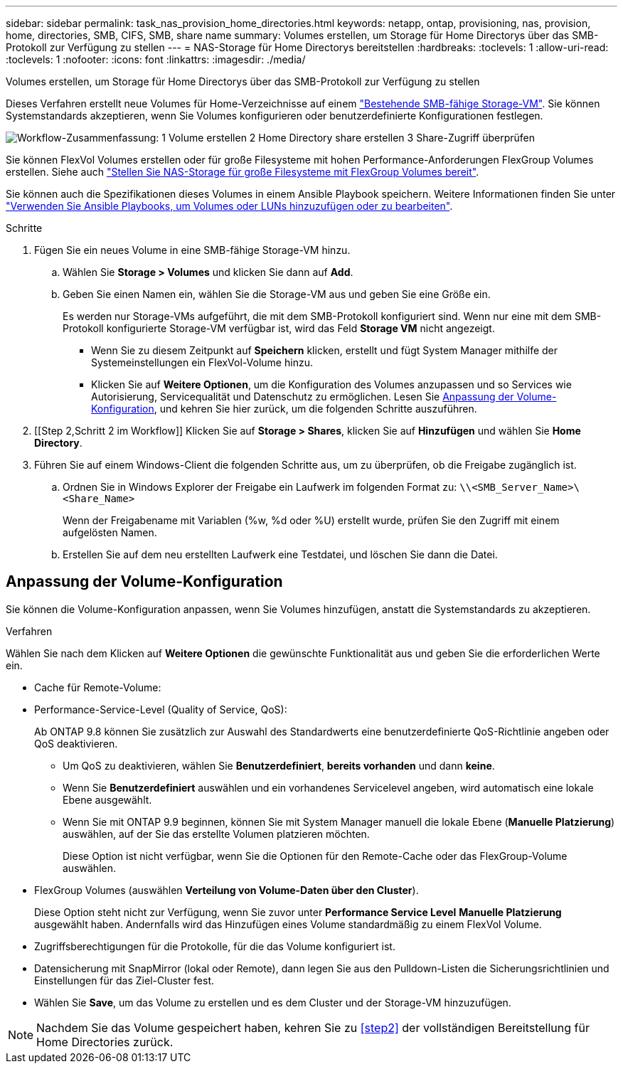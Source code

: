 ---
sidebar: sidebar 
permalink: task_nas_provision_home_directories.html 
keywords: netapp, ontap, provisioning, nas, provision, home, directories, SMB, CIFS, SMB, share name 
summary: Volumes erstellen, um Storage für Home Directorys über das SMB-Protokoll zur Verfügung zu stellen 
---
= NAS-Storage für Home Directorys bereitstellen
:hardbreaks:
:toclevels: 1
:allow-uri-read: 
:toclevels: 1
:nofooter: 
:icons: font
:linkattrs: 
:imagesdir: ./media/


[role="lead"]
Volumes erstellen, um Storage für Home Directorys über das SMB-Protokoll zur Verfügung zu stellen

Dieses Verfahren erstellt neue Volumes für Home-Verzeichnisse auf einem link:task_nas_enable_windows_smb.html["Bestehende SMB-fähige Storage-VM"]. Sie können Systemstandards akzeptieren, wenn Sie Volumes konfigurieren oder benutzerdefinierte Konfigurationen festlegen.

image:workflow_nas_provision_home_directories.gif["Workflow-Zusammenfassung: 1 Volume erstellen 2 Home Directory share erstellen 3 Share-Zugriff überprüfen"]

Sie können FlexVol Volumes erstellen oder für große Filesysteme mit hohen Performance-Anforderungen FlexGroup Volumes erstellen. Siehe auch link:task_nas_provision_flexgroup.html["Stellen Sie NAS-Storage für große Filesysteme mit FlexGroup Volumes bereit"].

Sie können auch die Spezifikationen dieses Volumes in einem Ansible Playbook speichern. Weitere Informationen finden Sie unter link:task_admin_use_ansible_playbooks_add_edit_volumes_luns.html["Verwenden Sie Ansible Playbooks, um Volumes oder LUNs hinzuzufügen oder zu bearbeiten"].

.Schritte
. Fügen Sie ein neues Volume in eine SMB-fähige Storage-VM hinzu.
+
.. Wählen Sie *Storage > Volumes* und klicken Sie dann auf *Add*.
.. Geben Sie einen Namen ein, wählen Sie die Storage-VM aus und geben Sie eine Größe ein.
+
Es werden nur Storage-VMs aufgeführt, die mit dem SMB-Protokoll konfiguriert sind. Wenn nur eine mit dem SMB-Protokoll konfigurierte Storage-VM verfügbar ist, wird das Feld *Storage VM* nicht angezeigt.

+
*** Wenn Sie zu diesem Zeitpunkt auf *Speichern* klicken, erstellt und fügt System Manager mithilfe der Systemeinstellungen ein FlexVol-Volume hinzu.
*** Klicken Sie auf *Weitere Optionen*, um die Konfiguration des Volumes anzupassen und so Services wie Autorisierung, Servicequalität und Datenschutz zu ermöglichen. Lesen Sie <<Anpassung der Volume-Konfiguration>>, und kehren Sie hier zurück, um die folgenden Schritte auszuführen.




. [[Step 2,Schritt 2 im Workflow]] Klicken Sie auf *Storage > Shares*, klicken Sie auf *Hinzufügen* und wählen Sie *Home Directory*.
. Führen Sie auf einem Windows-Client die folgenden Schritte aus, um zu überprüfen, ob die Freigabe zugänglich ist.
+
.. Ordnen Sie in Windows Explorer der Freigabe ein Laufwerk im folgenden Format zu: `\\<SMB_Server_Name>\<Share_Name>`
+
Wenn der Freigabename mit Variablen (%w, %d oder %U) erstellt wurde, prüfen Sie den Zugriff mit einem aufgelösten Namen.

.. Erstellen Sie auf dem neu erstellten Laufwerk eine Testdatei, und löschen Sie dann die Datei.






== Anpassung der Volume-Konfiguration

Sie können die Volume-Konfiguration anpassen, wenn Sie Volumes hinzufügen, anstatt die Systemstandards zu akzeptieren.

.Verfahren
Wählen Sie nach dem Klicken auf *Weitere Optionen* die gewünschte Funktionalität aus und geben Sie die erforderlichen Werte ein.

* Cache für Remote-Volume:
* Performance-Service-Level (Quality of Service, QoS):
+
Ab ONTAP 9.8 können Sie zusätzlich zur Auswahl des Standardwerts eine benutzerdefinierte QoS-Richtlinie angeben oder QoS deaktivieren.

+
** Um QoS zu deaktivieren, wählen Sie *Benutzerdefiniert*, *bereits vorhanden* und dann *keine*.
** Wenn Sie *Benutzerdefiniert* auswählen und ein vorhandenes Servicelevel angeben, wird automatisch eine lokale Ebene ausgewählt.
** Wenn Sie mit ONTAP 9.9 beginnen, können Sie mit System Manager manuell die lokale Ebene (*Manuelle Platzierung*) auswählen, auf der Sie das erstellte Volumen platzieren möchten.
+
Diese Option ist nicht verfügbar, wenn Sie die Optionen für den Remote-Cache oder das FlexGroup-Volume auswählen.



* FlexGroup Volumes (auswählen *Verteilung von Volume-Daten über den Cluster*).
+
Diese Option steht nicht zur Verfügung, wenn Sie zuvor unter *Performance Service Level* *Manuelle Platzierung* ausgewählt haben. Andernfalls wird das Hinzufügen eines Volume standardmäßig zu einem FlexVol Volume.

* Zugriffsberechtigungen für die Protokolle, für die das Volume konfiguriert ist.
* Datensicherung mit SnapMirror (lokal oder Remote), dann legen Sie aus den Pulldown-Listen die Sicherungsrichtlinien und Einstellungen für das Ziel-Cluster fest.
* Wählen Sie *Save*, um das Volume zu erstellen und es dem Cluster und der Storage-VM hinzuzufügen.



NOTE: Nachdem Sie das Volume gespeichert haben, kehren Sie zu <<step2>> der vollständigen Bereitstellung für Home Directories zurück.

